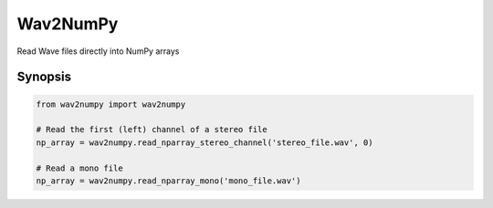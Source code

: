 ######
Wav2NumPy
######

Read Wave files directly into NumPy arrays

Synopsis
========

.. code:: python

    from wav2numpy import wav2numpy

    # Read the first (left) channel of a stereo file
    np_array = wav2numpy.read_nparray_stereo_channel('stereo_file.wav', 0)

    # Read a mono file
    np_array = wav2numpy.read_nparray_mono('mono_file.wav')

